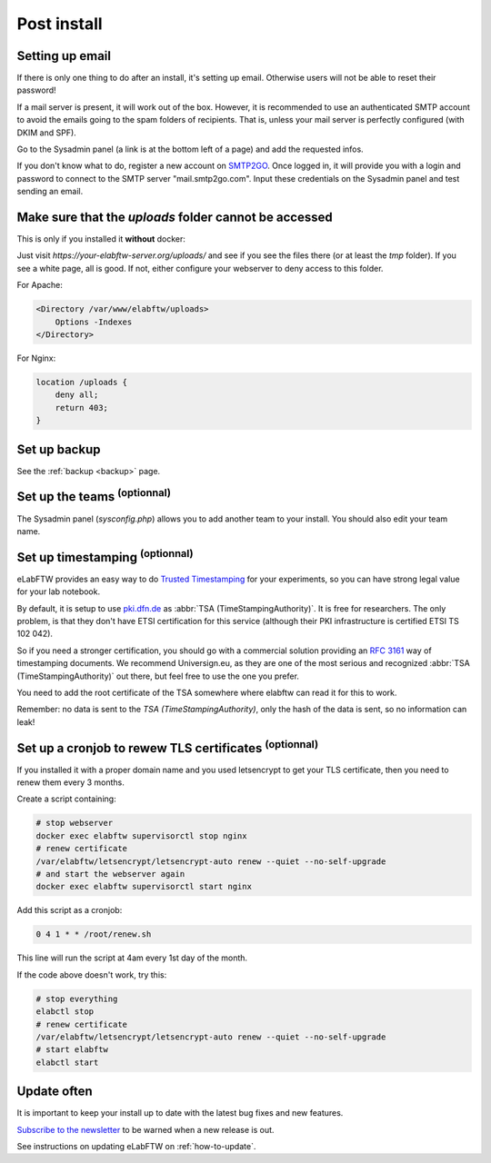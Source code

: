.. _postinstall:

Post install
============

Setting up email
----------------

If there is only one thing to do after an install, it's setting up email. Otherwise users will not be able to reset their password!

If a mail server is present, it will work out of the box. However, it is recommended to use an authenticated SMTP account to avoid the emails going to the spam folders of recipients. That is, unless your mail server is perfectly configured (with DKIM and SPF).

Go to the Sysadmin panel (a link is at the bottom left of a page) and add the requested infos.

If you don't know what to do, register a new account on `SMTP2GO <https://www.smtp2go.com/signup>`_. Once logged in, it will provide you with a login and password to connect to the SMTP server "mail.smtp2go.com". Input these credentials on the Sysadmin panel and test sending an email.

Make sure that the `uploads` folder cannot be accessed
------------------------------------------------------

This is only if you installed it **without** docker:

Just visit `https://your-elabftw-server.org/uploads/` and see if you see the files there (or at least the `tmp` folder). If you see a white page, all is good. If not, either configure your webserver to deny access to this folder.

For Apache:

.. code-block:: apache

    <Directory /var/www/elabftw/uploads>
        Options -Indexes
    </Directory>

For Nginx:

.. code-block:: nginx

    location /uploads {
        deny all;
        return 403;
    }

Set up backup
-------------

See the :ref:`backup <backup>` page.

Set up the teams :sup:`(optionnal)`
-----------------------------------

The Sysadmin panel (`sysconfig.php`) allows you to add another team to your install. You should also edit your team name.

Set up timestamping :sup:`(optionnal)`
--------------------------------------

eLabFTW provides an easy way to do `Trusted Timestamping <https://en.wikipedia.org/wiki/Trusted_timestamping>`_ for your experiments, so you can have strong legal value for your lab notebook.

By default, it is setup to use `pki.dfn.de <https://www.pki.dfn.de/zeitstempeldienst/>`_ as :abbr:`TSA (TimeStampingAuthority)`. It is free for researchers. The only problem, is that they don't have ETSI certification for this service (although their PKI infrastructure is certified ETSI TS 102 042).

So if you need a stronger certification, you should go with a commercial solution providing an :rfc:`3161` way of timestamping documents. We recommend Universign.eu, as they are one of the most serious and recognized :abbr:`TSA (TimeStampingAuthority)` out there, but feel free to use the one you prefer.

You need to add the root certificate of the TSA somewhere where elabftw can read it for this to work.

Remember: no data is sent to the `TSA (TimeStampingAuthority)`, only the hash of the data is sent, so no information can leak!

Set up a cronjob to rewew TLS certificates :sup:`(optionnal)`
-------------------------------------------------------------

If you installed it with a proper domain name and you used letsencrypt to get your TLS certificate, then you need to renew them every 3 months.

Create a script containing:

.. code-block:: bash

    # stop webserver
    docker exec elabftw supervisorctl stop nginx
    # renew certificate
    /var/elabftw/letsencrypt/letsencrypt-auto renew --quiet --no-self-upgrade
    # and start the webserver again
    docker exec elabftw supervisorctl start nginx

Add this script as a cronjob:

.. code-block:: bash

    0 4 1 * * /root/renew.sh

This line will run the script at 4am every 1st day of the month.


If the code above doesn't work, try this:

.. code-block:: bash

    # stop everything
    elabctl stop
    # renew certificate
    /var/elabftw/letsencrypt/letsencrypt-auto renew --quiet --no-self-upgrade
    # start elabftw
    elabctl start

Update often
------------

It is important to keep your install up to date with the latest bug fixes and new features.

`Subscribe to the newsletter <http://eepurl.com/bTjcMj>`_ to be warned when a new release is out.

See instructions on updating eLabFTW on :ref:`how-to-update`.

